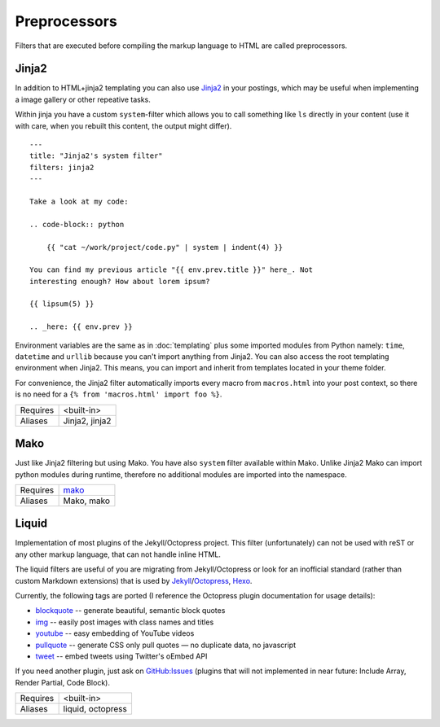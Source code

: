 Preprocessors
=============

Filters that are executed before compiling the markup language to HTML are
called preprocessors.

.. _filters-pre-jinja2:

Jinja2
------

In addition to HTML+jinja2 templating you can also use `Jinja2
<http://jinja.pocoo.org/docs/>`_ in your postings, which may be useful when
implementing a image gallery or other repeative tasks.

Within jinja you have a custom ``system``-filter which allows you to call
something like ``ls`` directly in your content (use it with care, when you
rebuilt this content, the output might differ).

::

    ---
    title: "Jinja2's system filter"
    filters: jinja2
    ---

    Take a look at my code:

    .. code-block:: python

        {{ "cat ~/work/project/code.py" | system | indent(4) }}

    You can find my previous article "{{ env.prev.title }}" here_. Not
    interesting enough? How about lorem ipsum?

    {{ lipsum(5) }}

    .. _here: {{ env.prev }}

Environment variables are the same as in :doc:`templating` plus some imported
modules from Python namely: ``time``, ``datetime`` and ``urllib`` because you
can't import anything from Jinja2. You can also access the root templating
environment when Jinja2. This means, you can import and inherit from templates
located in your theme folder.

For convenience, the Jinja2 filter automatically imports every macro from
``macros.html`` into your post context, so there is no need for a
``{% from 'macros.html' import foo %}``.

============  ==================================================
Requires      <built-in>
Aliases       Jinja2, jinja2
============  ==================================================

.. _filters-pre-mako:

Mako
----

Just like Jinja2 filtering but using Mako. You have also ``system`` filter
available within Mako. Unlike Jinja2 Mako can import python modules during
runtime, therefore no additional modules are imported into the namespace.

============  ==================================================
Requires      `mako <http://docs.makotemplates.org/>`_
Aliases       Mako, mako
============  ==================================================


.. _filters-pre-liquid:

Liquid
------

Implementation of most plugins of the Jekyll/Octopress project. This filter
(unfortunately) can not be used with reST or any other markup language, that
can not handle inline HTML.

The liquid filters are useful of you are migrating from Jekyll/Octopress or
look for an inofficial standard (rather than custom Markdown extensions) that
is used by Jekyll_/Octopress_, Hexo_.

.. _Jekyll: https://github.com/mojombo/jekyll/wiki/Liquid-Extensions#tags
.. _Octopress: http://octopress.org/docs/plugins/
.. _Hexo: http://zespia.tw/hexo/docs/tag-plugins.html

Currently, the following tags are ported (I reference the Octopress plugin
documentation for usage details):

- blockquote__ -- generate beautiful, semantic block quotes
- img__ -- easily post images with class names and titles
- youtube__ -- easy embedding of YouTube videos
- pullquote__ -- generate CSS only pull quotes — no duplicate data, no javascript
- tweet__ -- embed tweets using Twitter's oEmbed API

__ http://octopress.org/docs/plugins/blockquote/
__ http://octopress.org/docs/plugins/image-tag/
__ http://www.portwaypoint.co.uk/jekyll-youtube-liquid-template-tag-gist/
__ http://octopress.org/docs/plugins/pullquote/
__ https://github.com/scottwb/jekyll-tweet-tag

If you need another plugin, just ask on `GitHub:Issues
<https://github.com/posativ/acrylamid/issues>`_ (plugins that will not
implemented in near future: Include Array, Render Partial, Code Block).

============  ==================================================
Requires      <built-in>
Aliases       liquid, octopress
============  ==================================================
